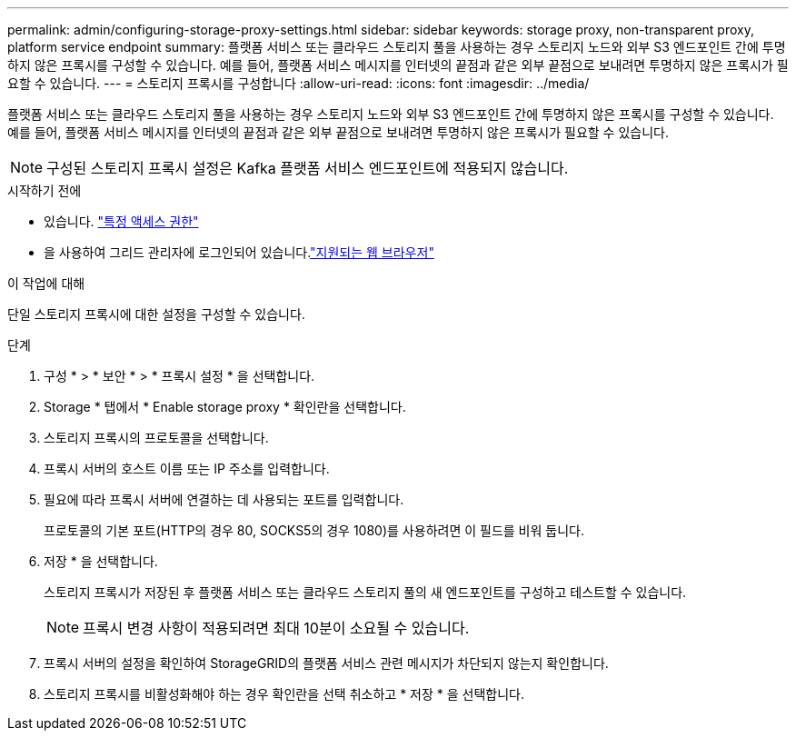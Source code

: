 ---
permalink: admin/configuring-storage-proxy-settings.html 
sidebar: sidebar 
keywords: storage proxy, non-transparent proxy, platform service endpoint 
summary: 플랫폼 서비스 또는 클라우드 스토리지 풀을 사용하는 경우 스토리지 노드와 외부 S3 엔드포인트 간에 투명하지 않은 프록시를 구성할 수 있습니다. 예를 들어, 플랫폼 서비스 메시지를 인터넷의 끝점과 같은 외부 끝점으로 보내려면 투명하지 않은 프록시가 필요할 수 있습니다. 
---
= 스토리지 프록시를 구성합니다
:allow-uri-read: 
:icons: font
:imagesdir: ../media/


[role="lead"]
플랫폼 서비스 또는 클라우드 스토리지 풀을 사용하는 경우 스토리지 노드와 외부 S3 엔드포인트 간에 투명하지 않은 프록시를 구성할 수 있습니다. 예를 들어, 플랫폼 서비스 메시지를 인터넷의 끝점과 같은 외부 끝점으로 보내려면 투명하지 않은 프록시가 필요할 수 있습니다.


NOTE: 구성된 스토리지 프록시 설정은 Kafka 플랫폼 서비스 엔드포인트에 적용되지 않습니다.

.시작하기 전에
* 있습니다. link:admin-group-permissions.html["특정 액세스 권한"]
* 을 사용하여 그리드 관리자에 로그인되어 있습니다.link:../admin/web-browser-requirements.html["지원되는 웹 브라우저"]


.이 작업에 대해
단일 스토리지 프록시에 대한 설정을 구성할 수 있습니다.

.단계
. 구성 * > * 보안 * > * 프록시 설정 * 을 선택합니다.
. Storage * 탭에서 * Enable storage proxy * 확인란을 선택합니다.
. 스토리지 프록시의 프로토콜을 선택합니다.
. 프록시 서버의 호스트 이름 또는 IP 주소를 입력합니다.
. 필요에 따라 프록시 서버에 연결하는 데 사용되는 포트를 입력합니다.
+
프로토콜의 기본 포트(HTTP의 경우 80, SOCKS5의 경우 1080)를 사용하려면 이 필드를 비워 둡니다.

. 저장 * 을 선택합니다.
+
스토리지 프록시가 저장된 후 플랫폼 서비스 또는 클라우드 스토리지 풀의 새 엔드포인트를 구성하고 테스트할 수 있습니다.

+

NOTE: 프록시 변경 사항이 적용되려면 최대 10분이 소요될 수 있습니다.

. 프록시 서버의 설정을 확인하여 StorageGRID의 플랫폼 서비스 관련 메시지가 차단되지 않는지 확인합니다.
. 스토리지 프록시를 비활성화해야 하는 경우 확인란을 선택 취소하고 * 저장 * 을 선택합니다.

